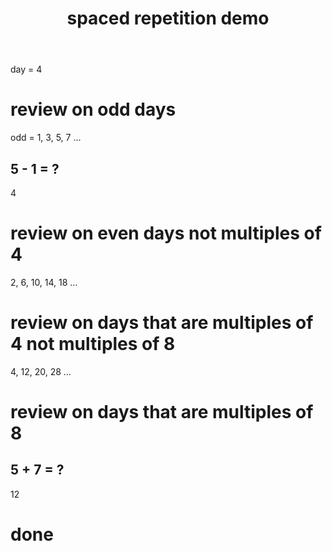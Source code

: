 :PROPERTIES:
:ID:       474f120b-bae9-4bd0-aca0-84ca10e5274f
:END:
#+title: spaced repetition demo
day = 4
* review on odd days
  odd = 1, 3, 5, 7 ...
** 5 - 1 = ?
   4
* review on even days not multiples of 4
  2, 6, 10, 14, 18 ...
* review on days that are multiples of 4 not multiples of 8
  4, 12, 20, 28 ...
* review on days that are multiples of 8
** 5 + 7 = ?
   12
* done
